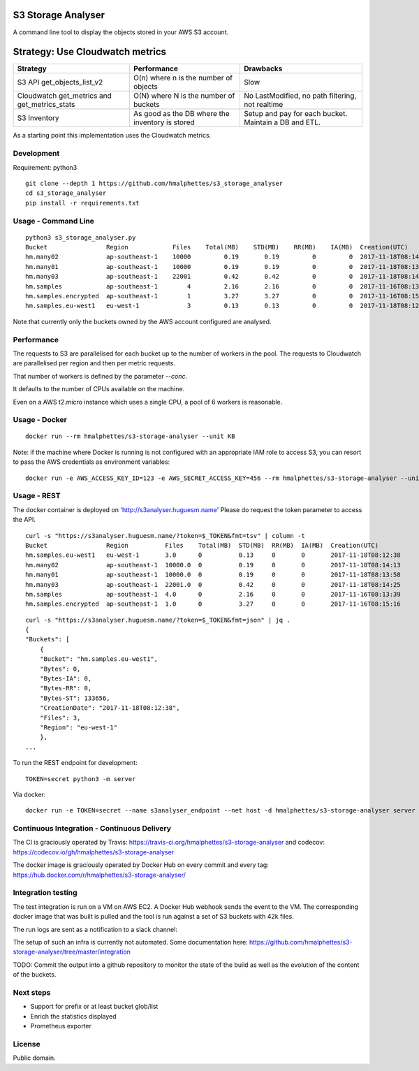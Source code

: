 .. image:: https://travis-ci.org/hmalphettes/s3-storage-analyser.svg?branch=master
    :target: https://travis-ci.org/hmalphettes/s3-storage-analyser
.. image:: https://codecov.io/gh/hmalphettes/s3-storage-analyser/branch/master/graph/badge.svg
    :target: https://codecov.io/gh/hmalphettes/s3-storage-analyser
.. image:: https://images.microbadger.com/badges/version/hmalphettes/s3-storage-analyser.svg
    :target: https://hub.docker.com/r/hmalphettes/s3-storage-analyser

S3 Storage Analyser
===================
A command line tool to display the objects stored in your AWS S3 account.

Strategy: Use Cloudwatch metrics
================================
+-------------------------------------------------+-------------------------------------------------+-------------------------------------------------------+
| Strategy                                        | Performance                                     | Drawbacks                                             |
+=================================================+=================================================+=======================================================+
| S3 API get_objects_list_v2                      | O(n) where n is the number of objects           | Slow                                                  |
+-------------------------------------------------+-------------------------------------------------+-------------------------------------------------------+
| Cloudwatch get_metrics and get_metrics_stats    | O(N) where N is the number of buckets           | No LastModified, no path filtering, not realtime      |
+-------------------------------------------------+-------------------------------------------------+-------------------------------------------------------+
| S3 Inventory                                    | As good as the DB where the inventory is stored | Setup and pay for each bucket. Maintain a DB and ETL. |
+-------------------------------------------------+-------------------------------------------------+-------------------------------------------------------+

As a starting point this implementation uses the Cloudwatch metrics.

Development
-----------
Requirement: python3

::

    git clone --depth 1 https://github.com/hmalphettes/s3_storage_analyser
    cd s3_storage_analyser
    pip install -r requirements.txt

Usage - Command Line
--------------------
::

    python3 s3_storage_analyser.py
    Bucket                Region            Files    Total(MB)    STD(MB)    RR(MB)    IA(MB)  Creation(UTC)
    hm.many02             ap-southeast-1    10000         0.19       0.19         0         0  2017-11-18T08:14:15
    hm.many01             ap-southeast-1    10000         0.19       0.19         0         0  2017-11-18T08:13:58
    hm.many03             ap-southeast-1    22001         0.42       0.42         0         0  2017-11-18T08:14:25
    hm.samples            ap-southeast-1        4         2.16       2.16         0         0  2017-11-16T08:13:39
    hm.samples.encrypted  ap-southeast-1        1         3.27       3.27         0         0  2017-11-16T08:15:17
    hm.samples.eu-west1   eu-west-1             3         0.13       0.13         0         0  2017-11-18T08:12:38

Note that currently only the buckets owned by the AWS account configured are analysed.

Performance
-----------
The requests to S3 are parallelised for each bucket up to the number of workers in the pool.
The requests to Cloudwatch are parallelised per region and then per metric requests.

That number of workers is defined by the parameter `--conc`.

It defaults to the number of CPUs available on the machine.

Even on a AWS t2.micro instance which uses a single CPU, a pool of 6 workers is reasonable.

Usage - Docker
--------------
::

    docker run --rm hmalphettes/s3-storage-analyser --unit KB

Note: if the machine where Docker is running is not configured with an appropriate IAM role to access S3, you can resort to pass the AWS credentials as environment variables:

::

    docker run -e AWS_ACCESS_KEY_ID=123 -e AWS_SECRET_ACCESS_KEY=456 --rm hmalphettes/s3-storage-analyser --unit KB

Usage - REST
------------
The docker container is deployed on 'http://s3analyser.huguesm.name'
Please do request the token parameter to access the API.

::

    curl -s "https://s3analyser.huguesm.name/?token=$_TOKEN&fmt=tsv" | column -t
    Bucket                Region          Files    Total(MB)  STD(MB)  RR(MB)  IA(MB)  Creation(UTC)
    hm.samples.eu-west1   eu-west-1       3.0      0          0.13     0       0       2017-11-18T08:12:38
    hm.many02             ap-southeast-1  10000.0  0          0.19     0       0       2017-11-18T08:14:13
    hm.many01             ap-southeast-1  10000.0  0          0.19     0       0       2017-11-18T08:13:58
    hm.many03             ap-southeast-1  22001.0  0          0.42     0       0       2017-11-18T08:14:25
    hm.samples            ap-southeast-1  4.0      0          2.16     0       0       2017-11-16T08:13:39
    hm.samples.encrypted  ap-southeast-1  1.0      0          3.27     0       0       2017-11-16T08:15:16

::

    curl -s "https://s3analyser.huguesm.name/?token=$_TOKEN&fmt=json" | jq .
    {
    "Buckets": [
        {
        "Bucket": "hm.samples.eu-west1",
        "Bytes": 0,
        "Bytes-IA": 0,
        "Bytes-RR": 0,
        "Bytes-ST": 133656,
        "CreationDate": "2017-11-18T08:12:38",
        "Files": 3,
        "Region": "eu-west-1"
        },
    ...

To run the REST endpoint for development:

::

    TOKEN=secret python3 -m server

Via docker:

::

    docker run -e TOKEN=secret --name s3analyser_endpoint --net host -d hmalphettes/s3-storage-analyser server

Continuous Integration - Continuous Delivery
--------------------------------------------
The CI is graciously operated by Travis: https://travis-ci.org/hmalphettes/s3-storage-analyser
and codecov: https://codecov.io/gh/hmalphettes/s3-storage-analyser

The docker image is graciously operated by Docker Hub on every commit and every tag: https://hub.docker.com/r/hmalphettes/s3-storage-analyser/

Integration testing
-------------------
The test integration is run on a VM on AWS EC2. A Docker Hub webhook sends the event to the VM.
The corresponding docker image that was built is pulled and the tool is run against a set of S3 buckets with 42k files.

The run logs are sent as a notification to a slack channel:

.. image:: https://github.com/hmalphettes/s3-storage-analyser/raw/master/onbuild-notification.jpg

The setup of such an infra is currently not automated. Some documentation here: https://github.com/hmalphettes/s3-storage-analyser/tree/master/integration

TODO: Commit the output into a github repository to monitor the state of the build as well as the evolution of the content of the buckets.

Next steps
----------
- Support for prefix or at least bucket glob/list
- Enrich the statistics displayed
- Prometheus exporter

License
-------
Public domain.


